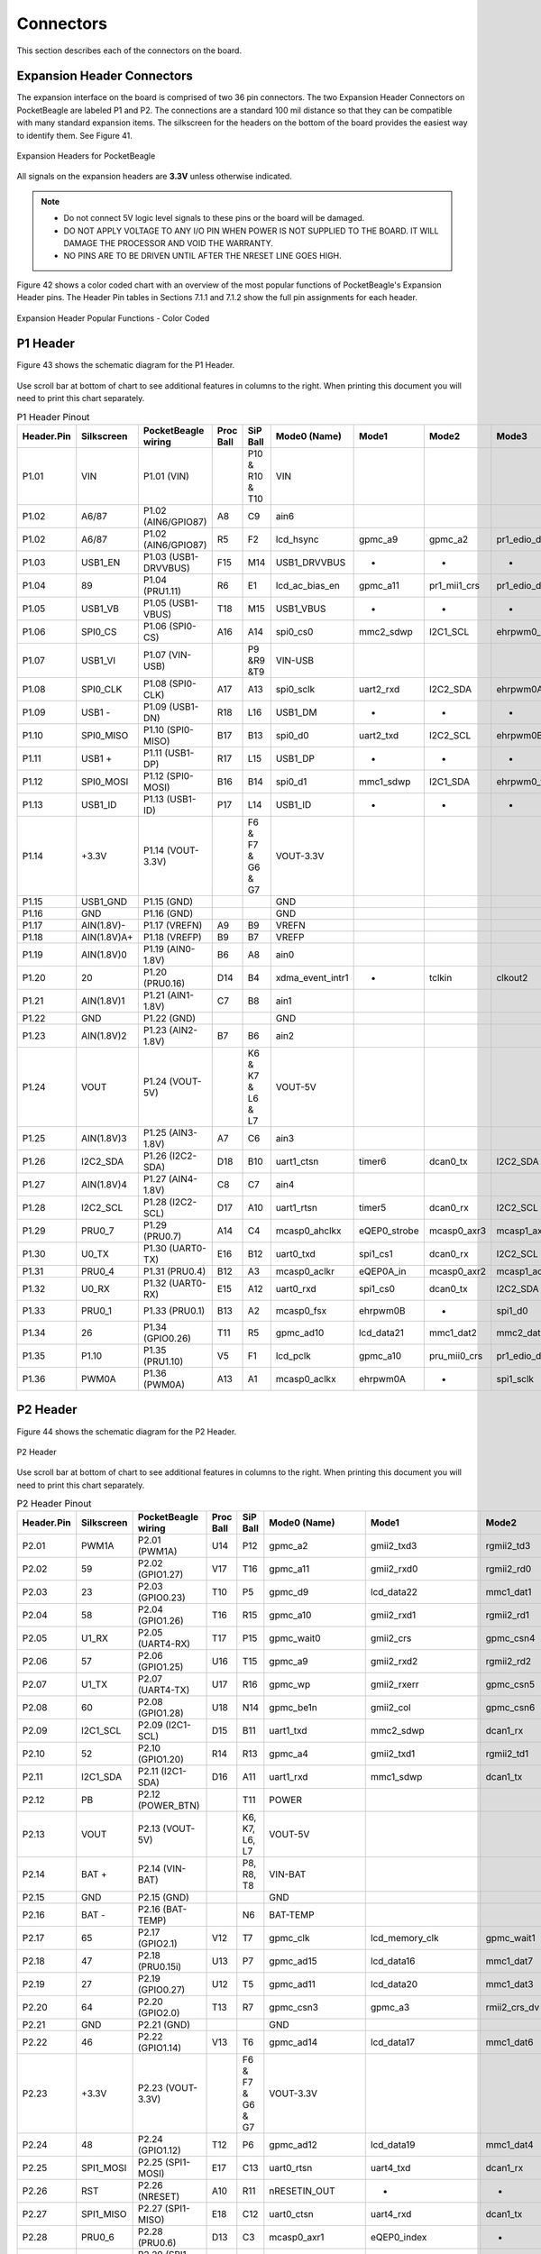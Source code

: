 .. _pocketbeagle_connectors:

Connectors
==================

This section describes each of the connectors on the board.

.. _expansion_header_connectors:

Expansion Header Connectors
~~~~~~~~~~~~~~~~~~~~~~~~~~~~~~~

The expansion interface on the board is comprised of two 36 pin
connectors. The two Expansion Header Connectors on PocketBeagle are
labeled P1 and P2. The connections are a standard 100 mil distance so
that they can be compatible with many standard expansion items. The
silkscreen for the headers on the bottom of the board provides the
easiest way to identify them. See Figure 41.

.. figure:: images/41fig-PB-Headerback.png
   :align: center
   :alt: Expansion Headers for PocketBeagle

   Expansion Headers for PocketBeagle

All signals on the expansion headers are **3.3V** unless otherwise
indicated.

.. Note::

    - Do not connect 5V logic level signals to these pins or the board will be damaged.
    - DO NOT APPLY VOLTAGE TO ANY I/O PIN WHEN POWER IS NOT SUPPLIED TO THE BOARD. IT WILL DAMAGE THE PROCESSOR AND VOID THE WARRANTY.
    - NO PINS ARE TO BE DRIVEN UNTIL AFTER THE NRESET LINE GOES HIGH.

Figure 42 shows a color coded chart with an overview of the most popular
functions of PocketBeagle's Expansion Header pins. The Header Pin tables
in Sections 7.1.1 and 7.1.2 show the full pin assignments for each
header.

.. figure:: images/PocketBeagle_pinout.png
   :align: center
   :alt: Expansion Header Popular Functions - Color Coded

   Expansion Header Popular Functions - Color Coded
                                                           
.. _p1_header:

P1 Header
~~~~~~~~~~~~~~~

Figure 43 shows the schematic diagram for the P1 Header.

.. figure:: images/Header-P1-sch.png
   :align: center
   :alt: P1 Header
                   
Use scroll bar at bottom of chart to see additional features in columns
to the right. When printing this document you will need to print this
chart separately.

.. raw:: latex

  \begin{landscape}
  \scriptsize

.. table:: P1 Header Pinout
                         
    +-------------+-------------+----------------------+------------+--------------------+-------------------+---------------+---------------+-------------------------+-------------------------+---------------------+---------------------+-----------+
    | Header.Pin  | Silkscreen  | PocketBeagle wiring  | Proc Ball  | SiP Ball           | Mode0 (Name)      | Mode1         | Mode2         | Mode3                   | Mode4                   | Mode5               | Mode6               | Mode7     |
    +=============+=============+======================+============+====================+===================+===============+===============+=========================+=========================+=====================+=====================+===========+
    | P1.01       | VIN         | P1.01 (VIN)          |            | P10 & R10 & T10    | VIN               |               |               |                         |                         |                     |                     |           |
    +-------------+-------------+----------------------+------------+--------------------+-------------------+---------------+---------------+-------------------------+-------------------------+---------------------+---------------------+-----------+
    | P1.02       | A6/87       | P1.02 (AIN6/GPIO87)  | A8         | C9                 | ain6              |               |               |                         |                         |                     |                     |           |
    +-------------+-------------+----------------------+------------+--------------------+-------------------+---------------+---------------+-------------------------+-------------------------+---------------------+---------------------+-----------+
    | P1.02       | A6/87       | P1.02 (AIN6/GPIO87)  | R5         | F2                 | lcd_hsync         | gpmc_a9       | gpmc_a2       | pr1_edio_data_in3       | pr1_edio_data_out3      | pr1_pru1_pru_r30_9  | pr1_pru1_pru_r31_9  | gpio2_23  |
    +-------------+-------------+----------------------+------------+--------------------+-------------------+---------------+---------------+-------------------------+-------------------------+---------------------+---------------------+-----------+
    | P1.03       | USB1_EN     | P1.03 (USB1-DRVVBUS) | F15        | M14                | USB1_DRVVBUS      | -             | -             | -                       | -                       | -                   | -                   | gpio3_13  |
    +-------------+-------------+----------------------+------------+--------------------+-------------------+---------------+---------------+-------------------------+-------------------------+---------------------+---------------------+-----------+
    | P1.04       | 89          | P1.04 (PRU1.11)      | R6         | E1                 | lcd_ac_bias_en    | gpmc_a11      | pr1_mii1_crs  | pr1_edio_data_in5       | pr1_edio_data_out5      | pr1_pru1_pru_r30_11 | pr1_pru1_pru_r31_11 | gpio2_25  |
    +-------------+-------------+----------------------+------------+--------------------+-------------------+---------------+---------------+-------------------------+-------------------------+---------------------+---------------------+-----------+
    | P1.05       | USB1_VB     | P1.05 (USB1-VBUS)    | T18        | M15                | USB1_VBUS         | -             | -             | -                       | -                       | -                   | -                   | -         |
    +-------------+-------------+----------------------+------------+--------------------+-------------------+---------------+---------------+-------------------------+-------------------------+---------------------+---------------------+-----------+
    | P1.06       | SPI0_CS     | P1.06 (SPI0-CS)      | A16        | A14                | spi0_cs0          | mmc2_sdwp     | I2C1_SCL      | ehrpwm0_synci           | pr1_uart0_txd           | pr1_edio_data_in1   | pr1_edio_data_out1  | gpio0_5   |
    +-------------+-------------+----------------------+------------+--------------------+-------------------+---------------+---------------+-------------------------+-------------------------+---------------------+---------------------+-----------+
    | P1.07       | USB1_VI     | P1.07 (VIN-USB)      |            | P9 &R9 &T9         | VIN-USB           |               |               |                         |                         |                     |                     |           |
    +-------------+-------------+----------------------+------------+--------------------+-------------------+---------------+---------------+-------------------------+-------------------------+---------------------+---------------------+-----------+
    | P1.08       | SPI0_CLK    | P1.08 (SPI0-CLK)     | A17        | A13                | spi0_sclk         | uart2_rxd     | I2C2_SDA      | ehrpwm0A                | pr1_uart0_cts_n         | pr1_edio_sof        | EMU2                | gpio0_02  |
    +-------------+-------------+----------------------+------------+--------------------+-------------------+---------------+---------------+-------------------------+-------------------------+---------------------+---------------------+-----------+
    | P1.09       | USB1 -      | P1.09 (USB1-DN)      | R18        | L16                | USB1_DM           | -             | -             | -                       | -                       | -                   | -                   | -         |
    +-------------+-------------+----------------------+------------+--------------------+-------------------+---------------+---------------+-------------------------+-------------------------+---------------------+---------------------+-----------+
    | P1.10       | SPI0_MISO   | P1.10 (SPI0-MISO)    | B17        | B13                | spi0_d0           | uart2_txd     | I2C2_SCL      | ehrpwm0B                | pr1_uart0_rts_n         | pr1_edio_latch_in   | EMU3                | gpio0_3   |
    +-------------+-------------+----------------------+------------+--------------------+-------------------+---------------+---------------+-------------------------+-------------------------+---------------------+---------------------+-----------+
    | P1.11       | USB1 +      | P1.11 (USB1-DP)      | R17        | L15                | USB1_DP           | -             | -             | -                       | -                       | -                   | -                   | -         |
    +-------------+-------------+----------------------+------------+--------------------+-------------------+---------------+---------------+-------------------------+-------------------------+---------------------+---------------------+-----------+
    | P1.12       | SPI0_MOSI   | P1.12 (SPI0-MOSI)    | B16        | B14                | spi0_d1           | mmc1_sdwp     | I2C1_SDA      | ehrpwm0_tripzone_input  | pr1_uart0_rxd           | pr1_edio_data_in0   | pr1_edio_data_out0  | gpio0_04  |
    +-------------+-------------+----------------------+------------+--------------------+-------------------+---------------+---------------+-------------------------+-------------------------+---------------------+---------------------+-----------+
    | P1.13       | USB1_ID     | P1.13 (USB1-ID)      | P17        | L14                | USB1_ID           | -             | -             | -                       | -                       | -                   | -                   | -         |
    +-------------+-------------+----------------------+------------+--------------------+-------------------+---------------+---------------+-------------------------+-------------------------+---------------------+---------------------+-----------+
    | P1.14       | +3.3V       | P1.14 (VOUT-3.3V)    |            | F6 & F7 & G6 & G7  | VOUT-3.3V         |               |               |                         |                         |                     |                     |           |
    +-------------+-------------+----------------------+------------+--------------------+-------------------+---------------+---------------+-------------------------+-------------------------+---------------------+---------------------+-----------+
    | P1.15       | USB1_GND    | P1.15 (GND)          |            |                    | GND               |               |               |                         |                         |                     |                     |           |
    +-------------+-------------+----------------------+------------+--------------------+-------------------+---------------+---------------+-------------------------+-------------------------+---------------------+---------------------+-----------+
    | P1.16       | GND         | P1.16 (GND)          |            |                    | GND               |               |               |                         |                         |                     |                     |           |
    +-------------+-------------+----------------------+------------+--------------------+-------------------+---------------+---------------+-------------------------+-------------------------+---------------------+---------------------+-----------+
    | P1.17       | AIN(1.8V)-  | P1.17 (VREFN)        | A9         | B9                 | VREFN             |               |               |                         |                         |                     |                     |           |
    +-------------+-------------+----------------------+------------+--------------------+-------------------+---------------+---------------+-------------------------+-------------------------+---------------------+---------------------+-----------+
    | P1.18       | AIN(1.8V)A+ | P1.18 (VREFP)        | B9         | B7                 | VREFP             |               |               |                         |                         |                     |                     |           |
    +-------------+-------------+----------------------+------------+--------------------+-------------------+---------------+---------------+-------------------------+-------------------------+---------------------+---------------------+-----------+
    | P1.19       | AIN(1.8V)0  | P1.19 (AIN0-1.8V)    | B6         | A8                 | ain0              |               |               |                         |                         |                     |                     |           |
    +-------------+-------------+----------------------+------------+--------------------+-------------------+---------------+---------------+-------------------------+-------------------------+---------------------+---------------------+-----------+
    | P1.20       | 20          | P1.20 (PRU0.16)      | D14        | B4                 | xdma_event_intr1  | -             | tclkin        | clkout2                 | timer7                  | pr1_pru0_pru_r31_16 | EMU3                | gpio0_20  |
    +-------------+-------------+----------------------+------------+--------------------+-------------------+---------------+---------------+-------------------------+-------------------------+---------------------+---------------------+-----------+
    | P1.21       | AIN(1.8V)1  | P1.21 (AIN1-1.8V)    | C7         | B8                 | ain1              |               |               |                         |                         |                     |                     |           |
    +-------------+-------------+----------------------+------------+--------------------+-------------------+---------------+---------------+-------------------------+-------------------------+---------------------+---------------------+-----------+
    | P1.22       | GND         | P1.22 (GND)          |            |                    | GND               |               |               |                         |                         |                     |                     |           |
    +-------------+-------------+----------------------+------------+--------------------+-------------------+---------------+---------------+-------------------------+-------------------------+---------------------+---------------------+-----------+
    | P1.23       | AIN(1.8V)2  | P1.23 (AIN2-1.8V)    | B7         | B6                 | ain2              |               |               |                         |                         |                     |                     |           |
    +-------------+-------------+----------------------+------------+--------------------+-------------------+---------------+---------------+-------------------------+-------------------------+---------------------+---------------------+-----------+
    | P1.24       | VOUT        | P1.24 (VOUT-5V)      |            | K6 & K7 & L6 & L7  | VOUT-5V           |               |               |                         |                         |                     |                     |           |
    +-------------+-------------+----------------------+------------+--------------------+-------------------+---------------+---------------+-------------------------+-------------------------+---------------------+---------------------+-----------+
    | P1.25       | AIN(1.8V)3  | P1.25 (AIN3-1.8V)    | A7         | C6                 | ain3              |               |               |                         |                         |                     |                     |           |
    +-------------+-------------+----------------------+------------+--------------------+-------------------+---------------+---------------+-------------------------+-------------------------+---------------------+---------------------+-----------+
    | P1.26       | I2C2_SDA    | P1.26 (I2C2-SDA)     | D18        | B10                | uart1_ctsn        | timer6        | dcan0_tx      | I2C2_SDA                | spi1_cs0                | pr1_uart0_cts_n     | pr1_edc_latch0_in   | gpio0_12  |
    +-------------+-------------+----------------------+------------+--------------------+-------------------+---------------+---------------+-------------------------+-------------------------+---------------------+---------------------+-----------+
    | P1.27       | AIN(1.8V)4  | P1.27 (AIN4-1.8V)    | C8         | C7                 | ain4              |               |               |                         |                         |                     |                     |           |
    +-------------+-------------+----------------------+------------+--------------------+-------------------+---------------+---------------+-------------------------+-------------------------+---------------------+---------------------+-----------+
    | P1.28       | I2C2_SCL    | P1.28 (I2C2-SCL)     | D17        | A10                | uart1_rtsn        | timer5        | dcan0_rx      | I2C2_SCL                | spi1_cs1                | pr1_uart0_rts_n     | pr1_edc_latch1_in   | gpio0_13  |
    +-------------+-------------+----------------------+------------+--------------------+-------------------+---------------+---------------+-------------------------+-------------------------+---------------------+---------------------+-----------+
    | P1.29       | PRU0_7      | P1.29 (PRU0.7)       | A14        | C4                 | mcasp0_ahclkx     | eQEP0_strobe  | mcasp0_axr3   | mcasp1_axr1             | EMU4                    | pr1_pru0_pru_r30_7  | pr1_pru0_pru_r31_7  | gpio3_21  |
    +-------------+-------------+----------------------+------------+--------------------+-------------------+---------------+---------------+-------------------------+-------------------------+---------------------+---------------------+-----------+
    | P1.30       | U0_TX       | P1.30 (UART0-TX)     | E16        | B12                | uart0_txd         | spi1_cs1      | dcan0_rx      | I2C2_SCL                | eCAP1_in_PWM1_out       | pr1_pru1_pru_r30_15 | pr1_pru1_pru_r31_15 | gpio1_11  |
    +-------------+-------------+----------------------+------------+--------------------+-------------------+---------------+---------------+-------------------------+-------------------------+---------------------+---------------------+-----------+
    | P1.31       | PRU0_4      | P1.31 (PRU0.4)       | B12        | A3                 | mcasp0_aclkr      | eQEP0A_in     | mcasp0_axr2   | mcasp1_aclkx            | mmc0_sdwp               | pr1_pru0_pru_r30_4  | pr1_pru0_pru_r31_4  | gpio3_18  |
    +-------------+-------------+----------------------+------------+--------------------+-------------------+---------------+---------------+-------------------------+-------------------------+---------------------+---------------------+-----------+
    | P1.32       | U0_RX       | P1.32 (UART0-RX)     | E15        | A12                | uart0_rxd         | spi1_cs0      | dcan0_tx      | I2C2_SDA                | eCAP2_in_PWM2_out       | pr1_pru1_pru_r30_14 | pr1_pru1_pru_r31_14 | gpio1_10  |
    +-------------+-------------+----------------------+------------+--------------------+-------------------+---------------+---------------+-------------------------+-------------------------+---------------------+---------------------+-----------+
    | P1.33       | PRU0_1      | P1.33 (PRU0.1)       | B13        | A2                 | mcasp0_fsx        | ehrpwm0B      | -             | spi1_d0                 | mmc1_sdcd               | pr1_pru0_pru_r30_1  | pr1_pru0_pru_r31_1  | gpio3_15  |
    +-------------+-------------+----------------------+------------+--------------------+-------------------+---------------+---------------+-------------------------+-------------------------+---------------------+---------------------+-----------+
    | P1.34       | 26          | P1.34 (GPIO0.26)     | T11        | R5                 | gpmc_ad10         | lcd_data21    | mmc1_dat2     | mmc2_dat6               | ehrpwm2_tripzone_input  | pr1_mii0_txen       | -                   | gpio0_26  |
    +-------------+-------------+----------------------+------------+--------------------+-------------------+---------------+---------------+-------------------------+-------------------------+---------------------+---------------------+-----------+
    | P1.35       | P1.10       | P1.35 (PRU1.10)      | V5         | F1                 | lcd_pclk          | gpmc_a10      | pru_mii0_crs  | pr1_edio_data_in4       | pr1_edio_data_out4      | pr1_pru1_pru_r30_10 | pr1_pru1_pru_r31_10 | gpio2_24  |
    +-------------+-------------+----------------------+------------+--------------------+-------------------+---------------+---------------+-------------------------+-------------------------+---------------------+---------------------+-----------+
    | P1.36       | PWM0A       | P1.36 (PWM0A)        | A13        | A1                 | mcasp0_aclkx      | ehrpwm0A      | -             | spi1_sclk               | mmc0_sdcd               | pr1_pru0_pru_r30_0  | pr1_pru0_pru_r31_0  | gpio3_14  |
    +-------------+-------------+----------------------+------------+--------------------+-------------------+---------------+---------------+-------------------------+-------------------------+---------------------+---------------------+-----------+

.. raw:: latex

  \end{landscape}

.. _p2_header:

P2 Header
~~~~~~~~~~~~~~~

Figure 44 shows the schematic diagram for the P2 Header.

.. figure:: images/Header-P2-sch.png
   :align: center
   :alt: P2 Header

   P2 Header

Use scroll bar at bottom of chart to see additional features in columns
to the right. When printing this document you will need to print this
chart separately.

.. raw:: latex

  \begin{landscape}
  \scriptsize

.. table:: P2 Header Pinout

    +-------------+-------------+----------------------+------------+--------------------+--------------------+-------------------------+---------------+------------------------------+--------------------+------------------------------+----------------------+-----------+
    | Header.Pin  | Silkscreen  | PocketBeagle wiring  | Proc Ball  | SiP Ball           | Mode0 (Name)       | Mode1                   | Mode2         | Mode3                        | Mode4              | Mode5                        | Mode6                | Mode7     |
    +=============+=============+======================+============+====================+====================+=========================+===============+==============================+====================+==============================+======================+===========+
    | P2.01       | PWM1A       | P2.01 (PWM1A)        | U14        | P12                | gpmc_a2            | gmii2_txd3              | rgmii2_td3    | mmc2_dat1                    | gpmc_a18           | pr1_mii1_txd2                | ehrpwm1A             | gpio1_18  |
    +-------------+-------------+----------------------+------------+--------------------+--------------------+-------------------------+---------------+------------------------------+--------------------+------------------------------+----------------------+-----------+
    | P2.02       | 59          | P2.02 (GPIO1.27)     | V17        | T16                | gpmc_a11           | gmii2_rxd0              | rgmii2_rd0    | rmii2_rxd0                   | gpmc_a27           | pr1_mii1_rxer                | mcasp0_axr1          | gpio1_27  |
    +-------------+-------------+----------------------+------------+--------------------+--------------------+-------------------------+---------------+------------------------------+--------------------+------------------------------+----------------------+-----------+
    | P2.03       | 23          | P2.03 (GPIO0.23)     | T10        | P5                 | gpmc_d9            | lcd_data22              | mmc1_dat1     | mmc2_dat5                    | ehrpwm2B           | pr1_mii0_col                 | -                    | gpio0_23  |
    +-------------+-------------+----------------------+------------+--------------------+--------------------+-------------------------+---------------+------------------------------+--------------------+------------------------------+----------------------+-----------+
    | P2.04       | 58          | P2.04 (GPIO1.26)     | T16        | R15                | gpmc_a10           | gmii2_rxd1              | rgmii2_rd1    | rmii2_rxd1                   | gpmc_a26           | pr1_mii1_rxdv                | mcasp0_axr0          | gpio1_26  |
    +-------------+-------------+----------------------+------------+--------------------+--------------------+-------------------------+---------------+------------------------------+--------------------+------------------------------+----------------------+-----------+
    | P2.05       | U1_RX       | P2.05 (UART4-RX)     | T17        | P15                | gpmc_wait0         | gmii2_crs               | gpmc_csn4     | rmii2_crs_dv                 | mmc1_sdcd          | pr1_mii1_col                 | uart4_rxd            | gpio0_30  |
    +-------------+-------------+----------------------+------------+--------------------+--------------------+-------------------------+---------------+------------------------------+--------------------+------------------------------+----------------------+-----------+
    | P2.06       | 57          | P2.06 (GPIO1.25)     | U16        | T15                | gpmc_a9            | gmii2_rxd2              | rgmii2_rd2    | mmc2_dat7 / rmii2_crs_dv     | gpmc_a25           | pr1_mii_mr1_clk              | mcasp0_fsx           | gpio1_25  |
    +-------------+-------------+----------------------+------------+--------------------+--------------------+-------------------------+---------------+------------------------------+--------------------+------------------------------+----------------------+-----------+
    | P2.07       | U1_TX       | P2.07 (UART4-TX)     | U17        | R16                | gpmc_wp            | gmii2_rxerr             | gpmc_csn5     | rmii2_rxerr                  | mmc2_sdcd          | pr1_mii1_txen                | uart4_txd            | gpio0_31  |
    +-------------+-------------+----------------------+------------+--------------------+--------------------+-------------------------+---------------+------------------------------+--------------------+------------------------------+----------------------+-----------+
    | P2.08       | 60          | P2.08 (GPIO1.28)     | U18        | N14                | gpmc_be1n          | gmii2_col               | gpmc_csn6     | mmc2_dat3                    | gpmc_dir           | pr1_mii1_rxlink              | mcasp0_aclkr         | gpio1_28  |
    +-------------+-------------+----------------------+------------+--------------------+--------------------+-------------------------+---------------+------------------------------+--------------------+------------------------------+----------------------+-----------+
    | P2.09       | I2C1_SCL    | P2.09 (I2C1-SCL)     | D15        | B11                | uart1_txd          | mmc2_sdwp               | dcan1_rx      | I2C1_SCL                     | -                  | pr1_uart0_txd                | pr1_pru0_pru_r31_16  | gpio0_15  |
    +-------------+-------------+----------------------+------------+--------------------+--------------------+-------------------------+---------------+------------------------------+--------------------+------------------------------+----------------------+-----------+
    | P2.10       | 52          | P2.10 (GPIO1.20)     | R14        | R13                | gpmc_a4            | gmii2_txd1              | rgmii2_td1    | rmii2_txd1                   | gpmc_a20           | pr1_mii1_txd0                | eQEP1A_in            | gpio1_20  |
    +-------------+-------------+----------------------+------------+--------------------+--------------------+-------------------------+---------------+------------------------------+--------------------+------------------------------+----------------------+-----------+
    | P2.11       | I2C1_SDA    | P2.11 (I2C1-SDA)     | D16        | A11                | uart1_rxd          | mmc1_sdwp               | dcan1_tx      | I2C1_SDA                     | -                  | pr1_uart0_rxd                | pr1_pru1_pru_r31_16  | gpio0_14  |
    +-------------+-------------+----------------------+------------+--------------------+--------------------+-------------------------+---------------+------------------------------+--------------------+------------------------------+----------------------+-----------+
    | P2.12       | PB          | P2.12 (POWER_BTN)    |            | T11                | POWER              |                         |               |                              |                    |                              |                      |           |
    +-------------+-------------+----------------------+------------+--------------------+--------------------+-------------------------+---------------+------------------------------+--------------------+------------------------------+----------------------+-----------+
    | P2.13       | VOUT        | P2.13 (VOUT-5V)      |            | K6, K7, L6, L7     | VOUT-5V            |                         |               |                              |                    |                              |                      |           |
    +-------------+-------------+----------------------+------------+--------------------+--------------------+-------------------------+---------------+------------------------------+--------------------+------------------------------+----------------------+-----------+
    | P2.14       | BAT +       | P2.14 (VIN-BAT)      |            | P8, R8, T8         | VIN-BAT            |                         |               |                              |                    |                              |                      |           |
    +-------------+-------------+----------------------+------------+--------------------+--------------------+-------------------------+---------------+------------------------------+--------------------+------------------------------+----------------------+-----------+
    | P2.15       | GND         | P2.15 (GND)          |            |                    | GND                |                         |               |                              |                    |                              |                      |           |
    +-------------+-------------+----------------------+------------+--------------------+--------------------+-------------------------+---------------+------------------------------+--------------------+------------------------------+----------------------+-----------+
    | P2.16       | BAT -       | P2.16 (BAT-TEMP)     |            | N6                 | BAT-TEMP           |                         |               |                              |                    |                              |                      |           |
    +-------------+-------------+----------------------+------------+--------------------+--------------------+-------------------------+---------------+------------------------------+--------------------+------------------------------+----------------------+-----------+
    | P2.17       | 65          | P2.17 (GPIO2.1)      | V12        | T7                 | gpmc_clk           | lcd_memory_clk          | gpmc_wait1    | mmc2_clk                     | pr1_mii1_crs       | pr1_mdio_mdclk               | mcasp0_fsr           | gpio2_01  |
    +-------------+-------------+----------------------+------------+--------------------+--------------------+-------------------------+---------------+------------------------------+--------------------+------------------------------+----------------------+-----------+
    | P2.18       | 47          | P2.18 (PRU0.15i)     | U13        | P7                 | gpmc_ad15          | lcd_data16              | mmc1_dat7     | mmc2_dat3                    | eQEP2_strobe       | pr1_ecap0_ecap_capin_apwm_o  | pr1_pru0_pru_r31_15  | gpio1_15P |
    +-------------+-------------+----------------------+------------+--------------------+--------------------+-------------------------+---------------+------------------------------+--------------------+------------------------------+----------------------+-----------+
    | P2.19       | 27          | P2.19 (GPIO0.27)     | U12        | T5                 | gpmc_ad11          | lcd_data20              | mmc1_dat3     | mmc2_dat7                    | ehrpwm0_synco      | pr1_mii0_txd3                | -                    | gpio0_27  |
    +-------------+-------------+----------------------+------------+--------------------+--------------------+-------------------------+---------------+------------------------------+--------------------+------------------------------+----------------------+-----------+
    | P2.20       | 64          | P2.20 (GPIO2.0)      | T13        | R7                 | gpmc_csn3          | gpmc_a3                 | rmii2_crs_dv  | mmc2_cmd                     | pr1_mii0_crs       | pr1_mdio_data                | EMU4                 | gpio2_00  |
    +-------------+-------------+----------------------+------------+--------------------+--------------------+-------------------------+---------------+------------------------------+--------------------+------------------------------+----------------------+-----------+
    | P2.21       | GND         | P2.21 (GND)          |            |                    | GND                |                         |               |                              |                    |                              |                      |           |
    +-------------+-------------+----------------------+------------+--------------------+--------------------+-------------------------+---------------+------------------------------+--------------------+------------------------------+----------------------+-----------+
    | P2.22       | 46          | P2.22 (GPIO1.14)     | V13        | T6                 | gpmc_ad14          | lcd_data17              | mmc1_dat6     | mmc2_dat2                    | eQEP2_index        | pr1_mii0_txd0                | pr1_pru0_pru_r31_14  | gpio1_14  |
    +-------------+-------------+----------------------+------------+--------------------+--------------------+-------------------------+---------------+------------------------------+--------------------+------------------------------+----------------------+-----------+
    | P2.23       | +3.3V       | P2.23 (VOUT-3.3V)    |            | F6 & F7 & G6 & G7  | VOUT-3.3V          |                         |               |                              |                    |                              |                      |           |
    +-------------+-------------+----------------------+------------+--------------------+--------------------+-------------------------+---------------+------------------------------+--------------------+------------------------------+----------------------+-----------+
    | P2.24       | 48          | P2.24 (GPIO1.12)     | T12        | P6                 | gpmc_ad12          | lcd_data19              | mmc1_dat4     | mmc2_dat0                    | eQEP2A_in          | pr1_mii0_txd2                | pr1_pru0_pru_r30_14  | gpio1_12  |
    +-------------+-------------+----------------------+------------+--------------------+--------------------+-------------------------+---------------+------------------------------+--------------------+------------------------------+----------------------+-----------+
    | P2.25       | SPI1_MOSI   | P2.25 (SPI1-MOSI)    | E17        | C13                | uart0_rtsn         | uart4_txd               | dcan1_rx      | I2C1_SCL                     | spi1_d1            | spi1_cs0                     | pr1_edc_sync1_out    | gpio1_09  |
    +-------------+-------------+----------------------+------------+--------------------+--------------------+-------------------------+---------------+------------------------------+--------------------+------------------------------+----------------------+-----------+
    | P2.26       | RST         | P2.26 (NRESET)       | A10        | R11                | nRESETIN_OUT       | -                       | -             | -                            | -                  | -                            | -                    | -         |
    +-------------+-------------+----------------------+------------+--------------------+--------------------+-------------------------+---------------+------------------------------+--------------------+------------------------------+----------------------+-----------+
    | P2.27       | SPI1_MISO   | P2.27 (SPI1-MISO)    | E18        | C12                | uart0_ctsn         | uart4_rxd               | dcan1_tx      | I2C1_SDA                     | spi1_d0            | timer7                       | pr1_edc_sync0_out    | gpio1_08  |
    +-------------+-------------+----------------------+------------+--------------------+--------------------+-------------------------+---------------+------------------------------+--------------------+------------------------------+----------------------+-----------+
    | P2.28       | PRU0_6      | P2.28 (PRU0.6)       | D13        | C3                 | mcasp0_axr1        | eQEP0_index             | -             | mcasp1_axr0                  | EMU3               | pr1_pru0_pru_r30_6           | pr1_pru0_pru_r31_6   | gpio3_20  |
    +-------------+-------------+----------------------+------------+--------------------+--------------------+-------------------------+---------------+------------------------------+--------------------+------------------------------+----------------------+-----------+
    | P2.29       | SPI1_CLK    | P2.29 (SPI1-CLK)     | C18        | C5                 | eCAP0_in_PWM0_out  | uart3_txd               | spi1_cs1      | pr1_ecap0_ecap_capin_apwm_o  | spi1_sclk          | mmc0_sdwp                    | xdma_event_intr2     | gpio0_7   |
    +-------------+-------------+----------------------+------------+--------------------+--------------------+-------------------------+---------------+------------------------------+--------------------+------------------------------+----------------------+-----------+
    | P2.30       | PRU0_3      | P2.30 (PRU0.3)       | C12        | B1                 | mcasp0_ahclkr      | ehrpwm0_synci           | mcasp0_axr2   | spi1_cs0                     | eCAP2_in_PWM2_out  | pr1_pru0_pru_r30_3           | pr1_pru0_pru_r31_3   | gpio3_17  |
    +-------------+-------------+----------------------+------------+--------------------+--------------------+-------------------------+---------------+------------------------------+--------------------+------------------------------+----------------------+-----------+
    | P2.31       | SPI1_CS     | P2.31 (SPI1-CS1)     | A15        | A4                 | xdma_event_intr0   | -                       | timer4        | clkout1                      | spi1_cs1           | pr1_pru1_pru_r31_16          | EMU2                 | gpio0_19  |
    +-------------+-------------+----------------------+------------+--------------------+--------------------+-------------------------+---------------+------------------------------+--------------------+------------------------------+----------------------+-----------+
    | P2.32       | PRU0_2      | P2.32 (PRU0.2)       | D12        | B2                 | mcasp0_axr0        | ehrpwm0_tripzone_input  | -             | spi1_d1                      | mmc2_sdcd          | pr1_pru0_pru_r30_2           | pr1_pru0_pru_r31_2   | gpio3_16  |
    +-------------+-------------+----------------------+------------+--------------------+--------------------+-------------------------+---------------+------------------------------+--------------------+------------------------------+----------------------+-----------+
    | P2.33       | 45          | P2.33 (GPIO1.13)     | R12        | R6                 | gpmc_ad13          | lcd_data18              | mmc1_dat5     | mmc2_dat1                    | eQEP2B_in          | pr1_mii0_txd1                | pr1_pru0_pru_r30_15  | gpio1_13  |
    +-------------+-------------+----------------------+------------+--------------------+--------------------+-------------------------+---------------+------------------------------+--------------------+------------------------------+----------------------+-----------+
    | P2.34       | PRU0_5      | P2.34 (PRU0.5)       | C13        | B3                 | mcasp0_fsr         | eQEP0B_in               | mcasp0_axr3   | mcasp1_fsx                   | EMU2               | pr1_pru0_pru_r30_5           | pr1_pru0_pru_r31_5   | gpio3_19  |
    +-------------+-------------+----------------------+------------+--------------------+--------------------+-------------------------+---------------+------------------------------+--------------------+------------------------------+----------------------+-----------+
    | P2.35       | A5/86       | P2.35 (AIN5/GPIO86)  | B8         | C8                 | ain5               |                         |               |                              |                    |                              |                      |           |
    +-------------+-------------+----------------------+------------+--------------------+--------------------+-------------------------+---------------+------------------------------+--------------------+------------------------------+----------------------+-----------+
    | P2.35       | A5/86       | P2.35 (AIN5/GPIO86)  | U5         | F3                 | lcd_vsync          | gpmc_a8                 | gpmc_a1       | pr1_edio_data_in2            | pr1_edio_data_out2 | pr1_pru1_pru_r30_8           | pr1_pru1_pru_r31_8   | gpio2_22  |
    +-------------+-------------+----------------------+------------+--------------------+--------------------+-------------------------+---------------+------------------------------+--------------------+------------------------------+----------------------+-----------+
    | P2.36       | A7(1.8)     | P2.36 (AIN7)         |            | N13                | ain7               |                         |               |                              |                    |                              |                      |           |
    +-------------+-------------+----------------------+------------+--------------------+--------------------+-------------------------+---------------+------------------------------+--------------------+------------------------------+----------------------+-----------+

.. raw:: latex

  \end{landscape}

.. _mikrobus_socket_connections:

mikroBUS socket connections
~~~~~~~~~~~~~~~~~~~~~~~~~~~~~~~

mikroBUS and, by extension "mikroBUS Click boards", are trademarks of
MikroElektronika. We do not make any claims of compatibility nor
adherence to their specification. We've just seen that many of the Click
boards "just work".

The Expansion Headers on PocketBeagle have been designed to accept up to
two Click Boards added to the header pins at the same time. This
provides an exciting opportunity to add functionality easily to
PocketBeagle from `'hundreds of existing add-on Click
Boards' <https://shop.mikroe.com/click>`__.

The mikroBUS standard comprises a pair of 1×8 female headers with a
standardized pin configuration. The pinout (always laid out in the same
order) consists of three groups of communications pins (SPI, UART and
I2C), six additional pins (PWM, Interrupt, Analog input, Reset and Chip
select), and two power groups (+3.3V and 5V).

.. figure:: images/mikrobus-socket-pinout.jpg
   :align: center
   :alt: mikroBUS

   mikroBUS

The Expansion Header pin alignment enables 2 Click Boards on the top
side of PocketBeagle using the inside rails of the headers. This leaves
the outside rails open to be accessed from either the top or the bottom
of PocketBeagle. Place each Click Board into the position shown in
Figure 46, with one Click Board facing each direction. When choosing
Click boards, make sure you are checking that they meet the 3.3V
requirements for PocketBeagle. A growing number of community members are
trying out various Click Boards and posting results on the
`'PocketBeagle Wiki mikroBus Click Boards page' <https://github.com/beagleboard/pocketbeagle/wiki/mikroBus%E2%84%A2-Click-Boards>`__.

.. figure:: images/46fig-PB-Mikro.png 
   :align: center
   :alt: PocketBeagle Both Headers

   PocketBeagle Both Headers
                                    
.. _setting_up_an_additional_usb_connection:

Setting up an additional USB Connection
~~~~~~~~~~~~~~~~~~~~~~~~~~~~~~~~~~~~~~~~~~~

You can add an additional USB connection to PocketBeagle easily by
connecting a microUSB breakout. By default in the current software, the
system should be configured to use this port as a host. Keep up to date
on this project on the `'PocketBeagle Wiki FAQ' <https://github.com/beagleboard/pocketbeagle/wiki/FAQ>`__.

.. image:: images/PocketBeagle_microUSB_bb1.png
    :align: center